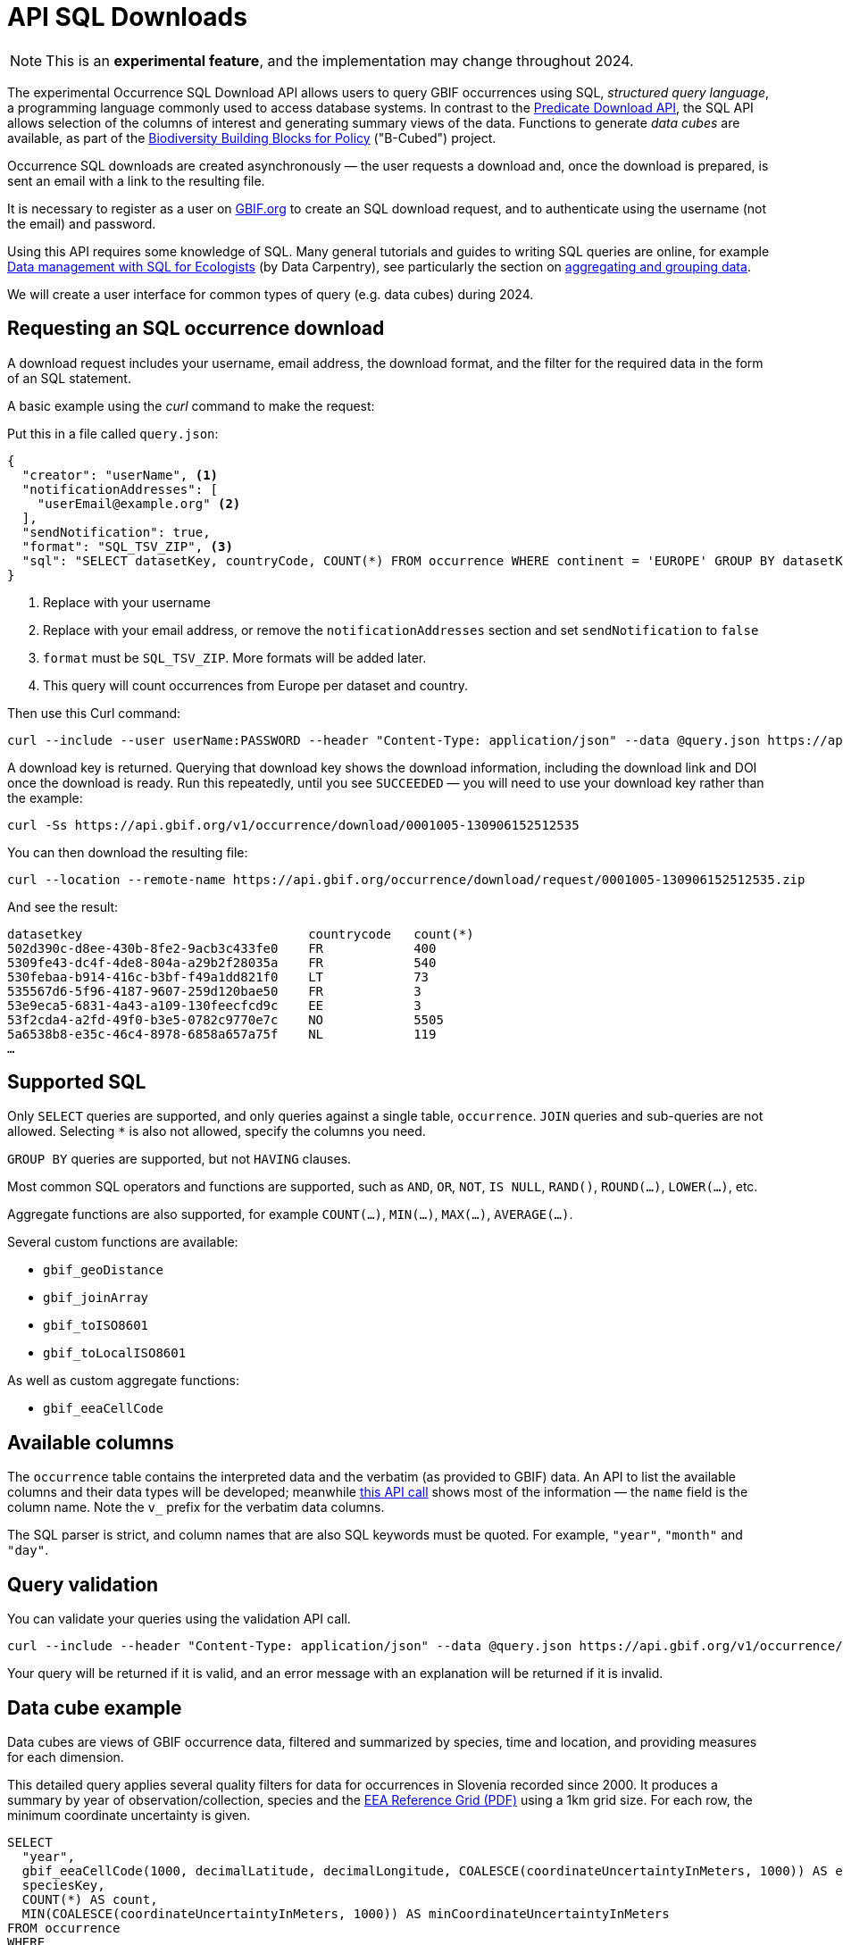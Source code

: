 = API SQL Downloads

NOTE: This is an **experimental feature**, and the implementation may change throughout 2024.

The experimental Occurrence SQL Download API allows users to query GBIF occurrences using SQL, _structured query language_, a programming language commonly used to access database systems.  In contrast to the xref:api-downloads.adoc[Predicate Download API], the SQL API allows selection of the columns of interest and generating summary views of the data.  Functions to generate _data cubes_ are available, as part of the https://b-cubed.eu/[Biodiversity Building Blocks for Policy] ("B-Cubed") project.

Occurrence SQL downloads are created asynchronously — the user requests a download and, once the download is prepared, is sent an email with a link to the resulting file.

It is necessary to register as a user on https://www.gbif.org/[GBIF.org] to create an SQL download request, and to authenticate using the username (not the email) and password.

// Complete technical details are provided in the xref:v1@openapi::occurrence.adoc#/tag/Occurrence-downloads[API reference documentation].

Using this API requires some knowledge of SQL.  Many general tutorials and guides to writing SQL queries are online, for example http://datacarpentry.org/sql-ecology-lesson/[Data management with SQL for Ecologists] (by Data Carpentry), see particularly the section on http://datacarpentry.org/sql-ecology-lesson/02-sql-aggregation.html[aggregating and grouping data].

We will create a user interface for common types of query (e.g. data cubes) during 2024.

== Requesting an SQL occurrence download

A download request includes your username, email address, the download format, and the filter for the required data in the form of an SQL statement.

A basic example using the _curl_ command to make the request:

Put this in a file called `query.json`:

[source,json]
----
{
  "creator": "userName", <1>
  "notificationAddresses": [
    "userEmail@example.org" <2>
  ],
  "sendNotification": true,
  "format": "SQL_TSV_ZIP", <3>
  "sql": "SELECT datasetKey, countryCode, COUNT(*) FROM occurrence WHERE continent = 'EUROPE' GROUP BY datasetKey, countryCode" <4>
}
----
<1> Replace with your username
<2> Replace with your email address, or remove the `notificationAddresses` section and set `sendNotification` to `false`
<3> `format` must be `SQL_TSV_ZIP`.  More formats will be added later.
<4> This query will count occurrences from Europe per dataset and country.

Then use this Curl command:

[source,shell]
----
curl --include --user userName:PASSWORD --header "Content-Type: application/json" --data @query.json https://api.gbif.org/v1/occurrence/download/request
----

A download key is returned. Querying that download key shows the download information, including the download link and DOI once the download is ready.  Run this repeatedly, until you see `SUCCEEDED` — you will need to use your download key rather than the example:

[source,shell]
----
curl -Ss https://api.gbif.org/v1/occurrence/download/0001005-130906152512535
----

You can then download the resulting file:

[source,shell]
----
curl --location --remote-name https://api.gbif.org/occurrence/download/request/0001005-130906152512535.zip
----

And see the result:

[source]
----
datasetkey                              countrycode   count(*)
502d390c-d8ee-430b-8fe2-9acb3c433fe0    FR            400
5309fe43-dc4f-4de8-804a-a29b2f28035a    FR            540
530febaa-b914-416c-b3bf-f49a1dd821f0    LT            73
535567d6-5f96-4187-9607-259d120bae50    FR            3
53e9eca5-6831-4a43-a109-130feecfcd9c    EE            3
53f2cda4-a2fd-49f0-b3e5-0782c9770e7c    NO            5505
5a6538b8-e35c-46c4-8978-6858a657a75f    NL            119
…
----

[#sql]
== Supported SQL

Only `SELECT` queries are supported, and only queries against a single table, `occurrence`.  `JOIN` queries and sub-queries are not allowed.  Selecting `*` is also not allowed, specify the columns you need.

`GROUP BY` queries are supported, but not `HAVING` clauses.

Most common SQL operators and functions are supported, such as `AND`, `OR`, `NOT`, `IS NULL`, `RAND()`, `ROUND(…)`, `LOWER(…)`, etc.

Aggregate functions are also supported, for example `COUNT(…)`, `MIN(…)`, `MAX(…)`, `AVERAGE(…)`.

Several custom functions are available:

* `gbif_geoDistance`
* `gbif_joinArray`
* `gbif_toISO8601`
* `gbif_toLocalISO8601`

As well as custom aggregate functions:

* `gbif_eeaCellCode`

[#sql-columns]
== Available columns

The `occurrence` table contains the interpreted data and the verbatim (as provided to GBIF) data.  An API to list the available columns and their data types will be developed; meanwhile https://api.gbif.org/v1/occurrence/download/describe/simpleWithVerbatimAvro[this API call] shows most of the information — the `name` field is the column name.  Note the `v_` prefix for the verbatim data columns.

The SQL parser is strict, and column names that are also SQL keywords must be quoted. For example, `"year"`, `"month"` and `"day"`.

[#sql-validation]
== Query validation

You can validate your queries using the validation API call.

[source,shell]
----
curl --include --header "Content-Type: application/json" --data @query.json https://api.gbif.org/v1/occurrence/download/request/validate
----

Your query will be returned if it is valid, and an error message with an explanation will be returned if it is invalid.

[#cube]
== Data cube example

Data cubes are views of GBIF occurrence data, filtered and summarized by species, time and location, and providing measures for each dimension.

This detailed query applies several quality filters for data for occurrences in Slovenia recorded since 2000.  It produces a summary by year of observation/collection, species and the https://www.eea.europa.eu/data-and-maps/data/eea-reference-grids-2/about-the-eea-reference-grid/eea_reference_grid_v1.pdf/at_download/file[EEA Reference Grid (PDF)] using a 1km grid size.  For each row, the minimum coordinate uncertainty is given.

[source,sql]
----
SELECT
  "year",
  gbif_eeaCellCode(1000, decimalLatitude, decimalLongitude, COALESCE(coordinateUncertaintyInMeters, 1000)) AS eeaCellCode,
  speciesKey,
  COUNT(*) AS count,
  MIN(COALESCE(coordinateUncertaintyInMeters, 1000)) AS minCoordinateUncertaintyInMeters
FROM occurrence
WHERE
      occurrenceStatus = 'PRESENT'
  AND speciesKey IS NOT NULL
  AND NOT array_contains(issue, 'ZERO_COORDINATE')
  AND NOT array_contains(issue, 'COORDINATE_OUT_OF_RANGE')
  AND NOT array_contains(issue, 'COORDINATE_INVALID')
  AND NOT array_contains(issue, 'COUNTRY_COORDINATE_MISMATCH')
  AND (identificationVerificationStatus IS NULL
       OR NOT (   LOWER(identificationVerificationStatus) LIKE '%unverified%'
               OR LOWER(identificationVerificationStatus) LIKE '%unvalidated%'
               OR LOWER(identificationVerificationStatus) LIKE '%not able to validate%'
               OR LOWER(identificationVerificationStatus) LIKE '%control could not be conclusive due to insufficient knowledge%'
               OR LOWER(identificationVerificationStatus) LIKE '%unconfirmed%'
               OR LOWER(identificationVerificationStatus) LIKE '%unconfirmed - not reviewed%'
               OR LOWER(identificationVerificationStatus) LIKE '%validation requested%'
              )
      )
  AND countryCode = 'SI'
  AND "year" >= 2000
  AND hasCoordinate
GROUP BY "year", eeaCellCode, speciesKey
ORDER BY "year" DESC, eeaCellCode ASC, speciesKey ASC;
----

New line characters cannot be used in the JSON file used to make the API query, and the `"` characters within the query must be escaped with a backslash `\`:

[source,json]
----
{
  "creator": "userName",
  "sendNotification": false,
  "format": "SQL_TSV_ZIP",
  "sql": "SELECT \"year\", gbif_eeaCellCode(1000, decimallatitude, decimallongitude, COALESCE(coordinateUncertaintyInMeters, 1000)) AS eeaCellCode, speciesKey, COUNT(*) AS \"count\", MIN(COALESCE(coordinateUncertaintyInMeters, 1000)) AS \"minCoordinateUncertaintyInMeters\" FROM occurrence WHERE occurrenceStatus = 'PRESENT' AND speciesKey IS NOT NULL NOT array_contains(issue, 'ZERO_COORDINATE') AND NOT array_contains(issue, 'COORDINATE_OUT_OF_RANGE') AND NOT array_contains(issue, 'COORDINATE_INVALID') AND NOT array_contains(issue, 'COUNTRY_COORDINATE_MISMATCH') AND (identificationVerificationStatus IS NULL OR NOT (LOWER(identificationVerificationStatus) LIKE '%unverified%' OR LOWER(identificationVerificationStatus) LIKE '%unvalidated%' OR LOWER(identificationVerificationStatus) LIKE '%not able to validate%' OR LOWER(identificationVerificationStatus) LIKE '%control could not be conclusive due to insufficient knowledge%' OR LOWER(identificationVerificationStatus) LIKE '%unconfirmed%' OR LOWER(identificationVerificationStatus) LIKE '%unconfirmed - not reviewed%' OR LOWER(identificationVerificationStatus) LIKE '%validation requested%')) AND countryCode = 'SI' AND \"year\" >= 2000 AND hasCoordinate GROUP BY \"year\", eeaCellCode, speciesKey ORDER BY \"year\" DESC, eeaCellCode ASC, speciesKey ASC"
}
----

The query can be validated and submitted as described above.
